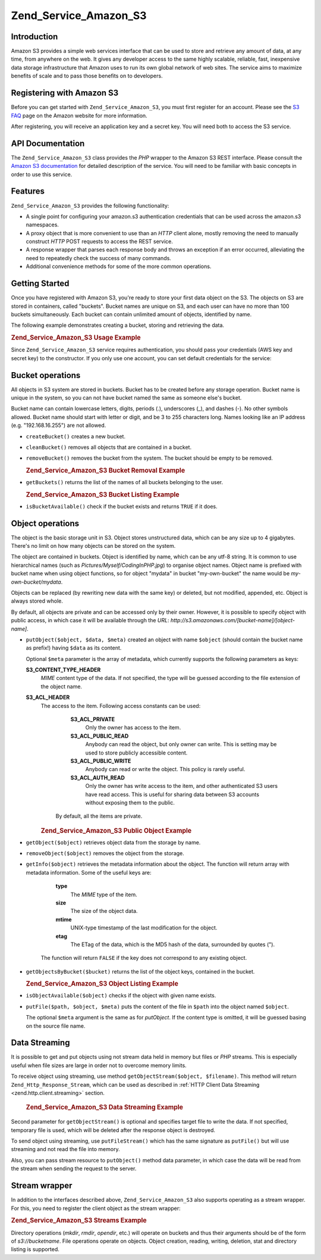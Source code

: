 .. _zend.service.amazon.s3:

Zend_Service_Amazon_S3
======================

.. _zend.service.amazon.s3.introduction:

Introduction
------------

Amazon S3 provides a simple web services interface that can be used to store and retrieve any amount of data, at any time, from anywhere on the web. It gives any developer access to the same highly scalable, reliable, fast, inexpensive data storage infrastructure that Amazon uses to run its own global network of web sites. The service aims to maximize benefits of scale and to pass those benefits on to developers.

.. _zend.service.amazon.s3.registering:

Registering with Amazon S3
--------------------------

Before you can get started with ``Zend_Service_Amazon_S3``, you must first register for an account. Please see the `S3 FAQ`_ page on the Amazon website for more information.

After registering, you will receive an application key and a secret key. You will need both to access the S3 service.

.. _zend.service.amazon.s3.apiDocumentation:

API Documentation
-----------------

The ``Zend_Service_Amazon_S3`` class provides the *PHP* wrapper to the Amazon S3 REST interface. Please consult the `Amazon S3 documentation`_ for detailed description of the service. You will need to be familiar with basic concepts in order to use this service.

.. _zend.service.amazon.s3.features:

Features
--------

``Zend_Service_Amazon_S3`` provides the following functionality:

- A single point for configuring your amazon.s3 authentication credentials that can be used across the amazon.s3 namespaces.

- A proxy object that is more convenient to use than an *HTTP* client alone, mostly removing the need to manually construct *HTTP* POST requests to access the REST service.

- A response wrapper that parses each response body and throws an exception if an error occurred, alleviating the need to repeatedly check the success of many commands.

- Additional convenience methods for some of the more common operations.



.. _zend.service.amazon.s3.storing-your-first:

Getting Started
---------------

Once you have registered with Amazon S3, you're ready to store your first data object on the S3. The objects on S3 are stored in containers, called "buckets". Bucket names are unique on S3, and each user can have no more than 100 buckets simultaneously. Each bucket can contain unlimited amount of objects, identified by name.

The following example demonstrates creating a bucket, storing and retrieving the data.

.. _zend.service.amazon.s3.storing-your-first.example:

.. rubric:: Zend_Service_Amazon_S3 Usage Example

.. code-block:: php
   :linenos:

   require_once 'Zend/Service/Amazon/S3.php';

   $s3 = new Zend_Service_Amazon_S3($my_aws_key, $my_aws_secret_key);

   $s3->createBucket("my-own-bucket");

   $s3->putObject("my-own-bucket/myobject", "somedata");

   echo $s3->getObject("my-own-bucket/myobject");

Since ``Zend_Service_Amazon_S3`` service requires authentication, you should pass your credentials (AWS key and secret key) to the constructor. If you only use one account, you can set default credentials for the service:

.. code-block:: php
   :linenos:

   require_once 'Zend/Service/Amazon/S3.php';

   Zend_Service_Amazon_S3::setKeys($my_aws_key, $my_aws_secret_key);
   $s3 = new Zend_Service_Amazon_S3();

.. _zend.service.amazon.s3.buckets:

Bucket operations
-----------------

All objects in S3 system are stored in buckets. Bucket has to be created before any storage operation. Bucket name is unique in the system, so you can not have bucket named the same as someone else's bucket.

Bucket name can contain lowercase letters, digits, periods (.), underscores (\_), and dashes (-). No other symbols allowed. Bucket name should start with letter or digit, and be 3 to 255 characters long. Names looking like an IP address (e.g. "192.168.16.255") are not allowed.

- ``createBucket()`` creates a new bucket.

- ``cleanBucket()`` removes all objects that are contained in a bucket.

- ``removeBucket()`` removes the bucket from the system. The bucket should be empty to be removed.

  .. _zend.service.amazon.s3.buckets.remove.example:

  .. rubric:: Zend_Service_Amazon_S3 Bucket Removal Example

  .. code-block:: php
     :linenos:

     require_once 'Zend/Service/Amazon/S3.php';

     $s3 = new Zend_Service_Amazon_S3($my_aws_key, $my_aws_secret_key);

     $s3->cleanBucket("my-own-bucket");
     $s3->removeBucket("my-own-bucket");

- ``getBuckets()`` returns the list of the names of all buckets belonging to the user.

  .. _zend.service.amazon.s3.buckets.list.example:

  .. rubric:: Zend_Service_Amazon_S3 Bucket Listing Example

  .. code-block:: php
     :linenos:

     require_once 'Zend/Service/Amazon/S3.php';

     $s3 = new Zend_Service_Amazon_S3($my_aws_key, $my_aws_secret_key);

     $list = $s3->getBuckets();
     foreach($list as $bucket) {
       echo "I have bucket $bucket\n";
     }

- ``isBucketAvailable()`` check if the bucket exists and returns ``TRUE`` if it does.

.. _zend.service.amazon.s3.objects:

Object operations
-----------------

The object is the basic storage unit in S3. Object stores unstructured data, which can be any size up to 4 gigabytes. There's no limit on how many objects can be stored on the system.

The object are contained in buckets. Object is identified by name, which can be any utf-8 string. It is common to use hierarchical names (such as *Pictures/Myself/CodingInPHP.jpg*) to organise object names. Object name is prefixed with bucket name when using object functions, so for object "mydata" in bucket "my-own-bucket" the name would be *my-own-bucket/mydata*.

Objects can be replaced (by rewriting new data with the same key) or deleted, but not modified, appended, etc. Object is always stored whole.

By default, all objects are private and can be accessed only by their owner. However, it is possible to specify object with public access, in which case it will be available through the *URL*: *http://s3.amazonaws.com/[bucket-name]/[object-name]*.

- ``putObject($object, $data, $meta)`` created an object with name ``$object`` (should contain the bucket name as prefix!) having ``$data`` as its content.

  Optional ``$meta`` parameter is the array of metadata, which currently supports the following parameters as keys:

  **S3_CONTENT_TYPE_HEADER**
     *MIME* content type of the data. If not specified, the type will be guessed according to the file extension of the object name.

  **S3_ACL_HEADER**
     The access to the item. Following access constants can be used:

        **S3_ACL_PRIVATE**
           Only the owner has access to the item.

        **S3_ACL_PUBLIC_READ**
           Anybody can read the object, but only owner can write. This is setting may be used to store publicly accessible content.

        **S3_ACL_PUBLIC_WRITE**
           Anybody can read or write the object. This policy is rarely useful.

        **S3_ACL_AUTH_READ**
           Only the owner has write access to the item, and other authenticated S3 users have read access. This is useful for sharing data between S3 accounts without exposing them to the public.

      By default, all the items are private.

     .. _zend.service.amazon.s3.objects.public.example:

     .. rubric:: Zend_Service_Amazon_S3 Public Object Example

     .. code-block:: php
        :linenos:

        require_once 'Zend/Service/Amazon/S3.php';

        $s3 = new Zend_Service_Amazon_S3($my_aws_key, $my_aws_secret_key);

        $s3->putObject("my-own-bucket/Pictures/Me.png", file_get_contents("me.png"),
            array(Zend_Service_Amazon_S3::S3_ACL_HEADER =>
                  Zend_Service_Amazon_S3::S3_ACL_PUBLIC_READ));
        // or:
        $s3->putFile("me.png", "my-own-bucket/Pictures/Me.png",
            array(Zend_Service_Amazon_S3::S3_ACL_HEADER =>
                  Zend_Service_Amazon_S3::S3_ACL_PUBLIC_READ));
        echo "Go to http://s3.amazonaws.com/my-own-bucket/Pictures/Me.png to see me!\n";

- ``getObject($object)`` retrieves object data from the storage by name.

- ``removeObject($object)`` removes the object from the storage.

- ``getInfo($object)`` retrieves the metadata information about the object. The function will return array with metadata information. Some of the useful keys are:

     **type**
        The *MIME* type of the item.

     **size**
        The size of the object data.

     **mtime**
        UNIX-type timestamp of the last modification for the object.

     **etag**
        The ETag of the data, which is the MD5 hash of the data, surrounded by quotes (").

   The function will return ``FALSE`` if the key does not correspond to any existing object.

- ``getObjectsByBucket($bucket)`` returns the list of the object keys, contained in the bucket.

  .. _zend.service.amazon.s3.objects.list.example:

  .. rubric:: Zend_Service_Amazon_S3 Object Listing Example

  .. code-block:: php
     :linenos:

     require_once 'Zend/Service/Amazon/S3.php';

     $s3 = new Zend_Service_Amazon_S3($my_aws_key, $my_aws_secret_key);

     $list = $s3->getObjectsByBucket("my-own-bucket");
     foreach($list as $name) {
       echo "I have $name key:\n";
       $data = $s3->getObject("my-own-bucket/$name");
       echo "with data: $data\n";
     }

- ``isObjectAvailable($object)`` checks if the object with given name exists.

- ``putFile($path, $object, $meta)`` puts the content of the file in ``$path`` into the object named ``$object``.

  The optional ``$meta`` argument is the same as for *putObject*. If the content type is omitted, it will be guessed basing on the source file name.

.. _zend.service.amazon.s3.streaming:

Data Streaming
--------------

It is possible to get and put objects using not stream data held in memory but files or *PHP* streams. This is especially useful when file sizes are large in order not to overcome memory limits.

To receive object using streaming, use method ``getObjectStream($object, $filename)``. This method will return ``Zend_Http_Response_Stream``, which can be used as described in :ref:`HTTP Client Data Streaming <zend.http.client.streaming>` section.



      .. _zend.service.amazon.s3.streaming.example1:

      .. rubric:: Zend_Service_Amazon_S3 Data Streaming Example

      .. code-block:: php
         :linenos:

         $response = $amazon->getObjectStream("mybycket/zftest");
         // copy file
         copy($response->getStreamName(), "my/downloads/file");
         // use stream
         $fp = fopen("my/downloads/file2", "w");
         stream_copy_to_stream($response->getStream(), $fp);



Second parameter for ``getObjectStream()`` is optional and specifies target file to write the data. If not specified, temporary file is used, which will be deleted after the response object is destroyed.

To send object using streaming, use ``putFileStream()`` which has the same signature as ``putFile()`` but will use streaming and not read the file into memory.

Also, you can pass stream resource to ``putObject()`` method data parameter, in which case the data will be read from the stream when sending the request to the server.

.. _zend.service.amazon.s3.streams:

Stream wrapper
--------------

In addition to the interfaces described above, ``Zend_Service_Amazon_S3`` also supports operating as a stream wrapper. For this, you need to register the client object as the stream wrapper:

.. _zend.service.amazon.s3.streams.example:

.. rubric:: Zend_Service_Amazon_S3 Streams Example

.. code-block:: php
   :linenos:

   require_once 'Zend/Service/Amazon/S3.php';

   $s3 = new Zend_Service_Amazon_S3($my_aws_key, $my_aws_secret_key);

   $s3->registerStreamWrapper("s3");

   mkdir("s3://my-own-bucket");
   file_put_contents("s3://my-own-bucket/testdata", "mydata");

   echo file_get_contents("s3://my-own-bucket/testdata");

Directory operations (*mkdir*, *rmdir*, *opendir*, etc.) will operate on buckets and thus their arguments should be of the form of *s3://bucketname*. File operations operate on objects. Object creation, reading, writing, deletion, stat and directory listing is supported.



.. _`S3 FAQ`: http://aws.amazon.com/s3/faqs/
.. _`Amazon S3 documentation`: http://developer.amazonwebservices.com/connect/kbcategory.jspa?categoryID=48
